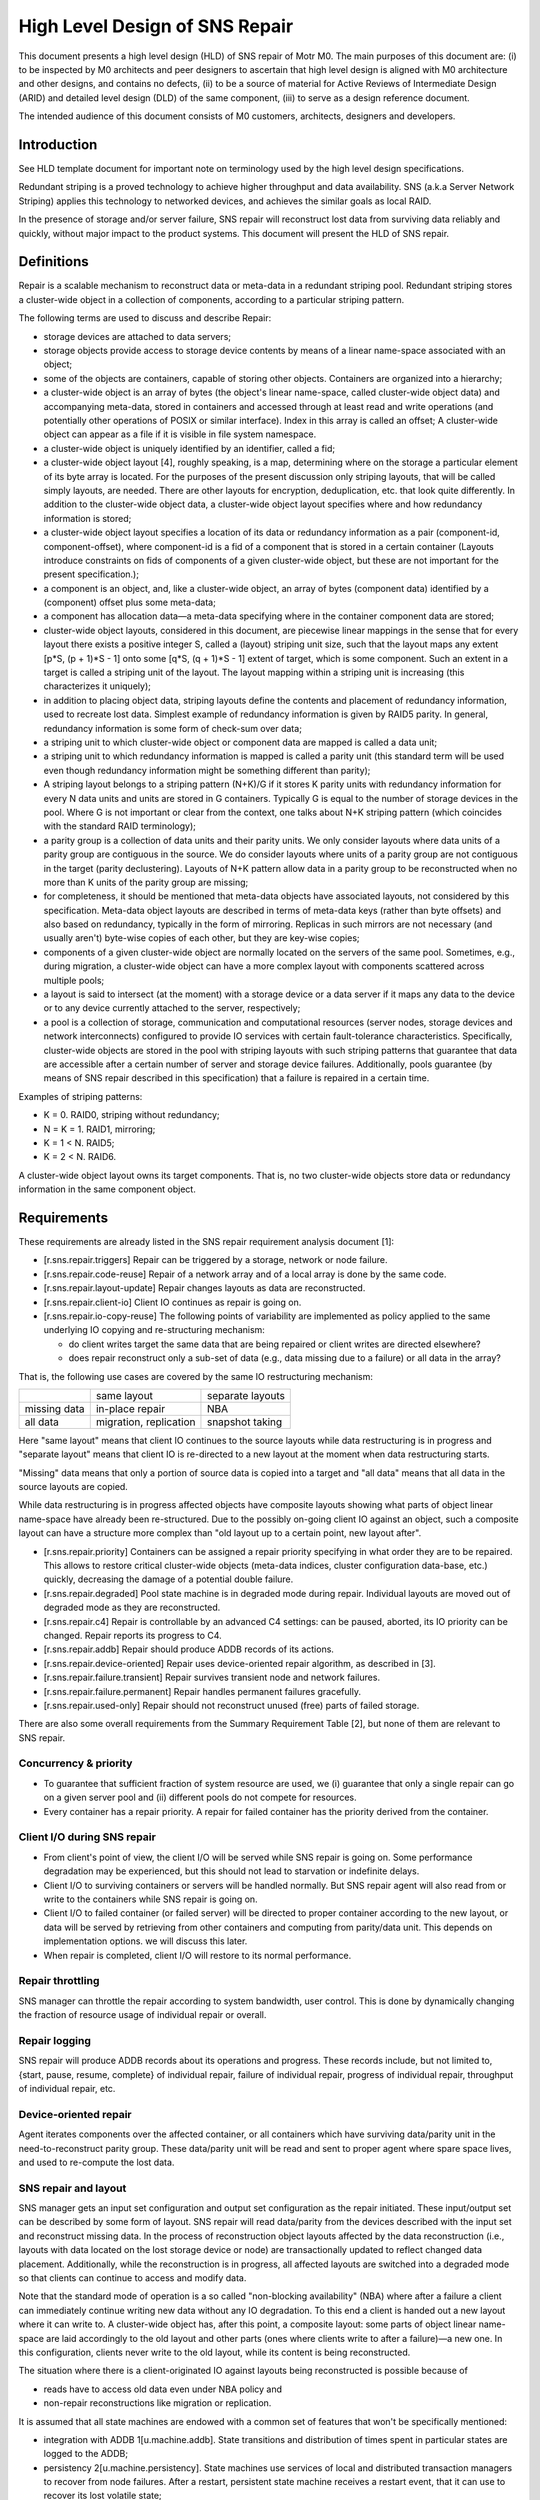 ==================================
High Level Design of SNS Repair
==================================

This document presents a high level design (HLD) of SNS repair of Motr M0. The main purposes of this document are: (i) to be inspected by M0 architects and peer designers to ascertain that high level design is aligned with M0 architecture and other designs, and contains no defects, (ii) to be a source of material for Active Reviews of Intermediate Design (ARID) and detailed level design (DLD) of the same component, (iii) to serve as a design reference document.

The intended audience of this document consists of M0 customers, architects, designers and developers.

*************
Introduction
*************

See HLD template document for important note on terminology used by the high level design specifications.

Redundant striping is a proved technology to achieve higher throughput and data availability. SNS (a.k.a Server Network Striping) applies this technology to networked devices, and achieves the similar goals as local RAID.

In the presence of storage and/or server failure, SNS repair will reconstruct lost data from surviving data reliably and quickly, without major impact to the product systems. This document will present the HLD of SNS repair.

*************
Definitions
*************

Repair is a scalable mechanism to reconstruct data or meta-data in a redundant striping pool. Redundant striping stores a cluster-wide object in a collection of components, according to a particular striping pattern.

The following terms are used to discuss and describe Repair:

- storage devices are attached to data servers;

- storage objects provide access to storage device contents by means of a linear name-space associated with an object;

- some of the objects are containers, capable of storing other objects. Containers are organized into a hierarchy;

- a cluster-wide object is an array of bytes (the object's linear name-space, called cluster-wide object data) and accompanying meta-data, stored in containers and accessed through at least read and write operations (and potentially other operations of POSIX or similar interface). Index in this array is called an offset; A cluster-wide object can appear as a file if it is visible in file system namespace.

- a cluster-wide object is uniquely identified by an identifier, called a fid; 

- a cluster-wide object layout [4], roughly speaking, is a map, determining where on the storage a particular element of its byte array is located. For the purposes of the present discussion only striping layouts, that will be called simply layouts, are needed. There are other layouts for encryption, deduplication, etc. that look quite differently. In addition to the cluster-wide object data, a cluster-wide object layout specifies where and how redundancy information is stored;

- a cluster-wide object layout specifies a location of its data or redundancy information as a pair (component-id, component-offset), where component-id is a fid of a component that is stored in a certain container (Layouts introduce constraints on fids of components of a given cluster-wide object, but these are not important for the present specification.);

- a component is an object, and, like a cluster-wide object, an array of bytes (component data) identified by a (component) offset plus some meta-data;

- a component has allocation data—a meta-data specifying where in the container component data are stored;

- cluster-wide object layouts, considered in this document, are piecewise linear mappings in the sense that for every layout there exists a positive integer S, called a (layout) striping unit size, such that the layout maps any extent [p*S, (p + 1)*S - 1] onto some [q*S, (q + 1)*S - 1] extent of target, which is some component. Such an extent in a target is called a striping unit of the layout. The layout mapping within a striping unit is increasing (this characterizes it uniquely);

- in addition to placing object data, striping layouts define the contents and placement of redundancy information, used to recreate lost data. Simplest example of redundancy information is given by RAID5 parity. In general, redundancy information is some form of check-sum over data;

- a striping unit to which cluster-wide object or component data are mapped is called a data unit;

- a striping unit to which redundancy information is mapped is called a parity unit (this standard term will be used even though redundancy information might be something different than parity);

- A striping layout belongs to a striping pattern (N+K)/G if it stores K parity units with redundancy information for every N data units and units are stored in G containers. Typically G is equal to the number of storage devices in the pool. Where G is not important or clear from the context, one talks about N+K striping pattern (which coincides with the standard RAID terminology);

- a parity group is a collection of data units and their parity units. We only consider layouts where data units of a parity group are contiguous in the source. We do consider layouts where units of a parity group are not contiguous in the target (parity declustering). Layouts of N+K pattern allow data in a parity group to be reconstructed when no more than K units of the parity group are missing;

- for completeness, it should be mentioned that meta-data objects have associated layouts, not considered by this specification. Meta-data object layouts are described in terms of meta-data keys (rather than byte offsets) and also based on redundancy, typically in the form of mirroring. Replicas in such mirrors are not necessary (and usually aren't) byte-wise copies of each other, but they are key-wise copies;

- components of a given cluster-wide object are normally located on the servers of the same pool. Sometimes, e.g., during migration, a cluster-wide object can have a more complex layout with components scattered across multiple pools;

- a layout is said to intersect (at the moment) with a storage device or a data server if it maps any data to the device or to any device currently attached to the server, respectively;

- a pool is a collection of storage, communication and computational resources (server nodes, storage devices and network interconnects) configured to provide IO services with certain fault-tolerance characteristics. Specifically, cluster-wide objects are stored in the pool with striping layouts with such striping patterns that guarantee that data are accessible after a certain number of server and storage device failures. Additionally, pools guarantee (by means of SNS repair described in this specification) that a failure is repaired in a certain time.

Examples of striping patterns:

- K = 0. RAID0, striping without redundancy;

- N = K = 1. RAID1, mirroring;

- K = 1 < N. RAID5;

- K = 2 < N. RAID6.

A cluster-wide object layout owns its target components. That is, no two cluster-wide objects store data or redundancy information in the same component object.

**************
Requirements
**************

These requirements are already listed in the SNS repair requirement analysis document [1]:

- [r.sns.repair.triggers] Repair can be triggered by a storage, network or node failure.

- [r.sns.repair.code-reuse] Repair of a network array and of a local array is done by the same code.

- [r.sns.repair.layout-update] Repair changes layouts as data are reconstructed.

- [r.sns.repair.client-io] Client IO continues as repair is going on.

- [r.sns.repair.io-copy-reuse] The following points of variability are implemented as policy applied to the same underlying IO copying and re-structuring mechanism:

  - do client writes target the same data that are being repaired or client writes are directed elsewhere?

  - does repair reconstruct only a sub-set of data (e.g., data missing due to a failure) or all data in the array?

That is, the following use cases are covered by the same IO restructuring mechanism:

+-------------------------------+---------------------------------------+--------------------------------------+
|                               |same layout                            |separate layouts                      |
+-------------------------------+---------------------------------------+--------------------------------------+
|missing data                   |in-place repair                        |NBA                                   |
+-------------------------------+---------------------------------------+--------------------------------------+
|all data                       |migration, replication                 |snapshot taking                       |
+-------------------------------+---------------------------------------+--------------------------------------+


Here "same layout" means that client IO continues to the source layouts while data restructuring is in progress and "separate layout" means that client IO is re-directed to a new layout at the moment when data restructuring starts.

"Missing" data means that only a portion of source data is copied into a target and "all data" means that all data in the source layouts are copied.

While data restructuring is in progress affected objects have composite layouts showing what parts of object linear name-space have already been re-structured. Due to the possibly on-going client IO against an object, such a composite layout can have a structure more complex than "old layout up to a certain point, new layout after".

- [r.sns.repair.priority] Containers can be assigned a repair priority specifying in what order they are to be repaired. This allows to restore critical cluster-wide objects (meta-data indices, cluster configuration data-base, etc.) quickly, decreasing the damage of a potential double failure.

- [r.sns.repair.degraded] Pool state machine is in degraded mode during repair. Individual layouts are moved out of degraded mode as they are reconstructed.

- [r.sns.repair.c4] Repair is controllable by an advanced C4 settings: can be paused, aborted, its IO priority can be changed. Repair reports its progress to C4.

- [r.sns.repair.addb] Repair should produce ADDB records of its actions.

- [r.sns.repair.device-oriented] Repair uses device-oriented repair algorithm, as described in [3].

- [r.sns.repair.failure.transient] Repair survives transient node and network failures.

- [r.sns.repair.failure.permanent] Repair handles permanent failures gracefully.

- [r.sns.repair.used-only] Repair should not reconstruct unused (free) parts of failed storage.

There are also some overall requirements from the Summary Requirement Table [2], but none of them are relevant to SNS repair.

Concurrency & priority
=======================

- To guarantee that sufficient fraction of system resource are used, we (i) guarantee that only a single repair can go on a given server pool and (ii) different pools do not compete for resources.

- Every container has a repair priority. A repair for failed container has the priority derived from the container.

Client I/O during SNS repair
=============================

- From client's point of view, the client I/O will be served while SNS repair is going on. Some performance degradation may be experienced, but this should not lead to starvation or indefinite delays.

- Client I/O to surviving containers or servers will be handled normally. But SNS repair agent will also read from or write to the containers while SNS repair is going on.

- Client I/O to failed container (or failed server) will be directed to proper container according to the new layout, or data will be served by retrieving from other containers and computing from parity/data unit. This depends on implementation options. we will discuss this later.

- When repair is completed, client I/O will restore to its normal performance.

Repair throttling
===================

SNS manager can throttle the repair according to system bandwidth, user control. This is done by dynamically changing the fraction of resource usage of individual repair or overall.

Repair logging
================

SNS repair will produce ADDB records about its operations and progress. These records include, but not limited to, {start, pause, resume, complete} of individual repair, failure of individual repair, progress of individual repair, throughput of individual repair, etc.

Device-oriented repair
============================

Agent iterates components over the affected container, or all containers which have surviving data/parity unit in the need-to-reconstruct parity group. These data/parity unit will be read and sent to proper agent where spare space lives, and used to re-compute the lost data.

SNS repair and layout
==========================

SNS manager gets an input set configuration and output set configuration as the repair initiated. These input/output set can be described by some form of layout. SNS repair will read data/parity from the devices described with the input set and reconstruct missing data. In the process of reconstruction object layouts affected by the data reconstruction (i.e., layouts with data located on the lost storage device or node) are transactionally updated to reflect changed data placement. Additionally, while the reconstruction is in progress, all affected layouts are switched into a degraded mode so that clients can continue to access and modify data.

Note that the standard mode of operation is a so called "non-blocking availability" (NBA) where after a failure a client can immediately continue writing new data without any IO degradation. To this end a client is handed out a new layout where it can write to. A cluster-wide object has, after this point, a composite layout: some parts of object linear name-space are laid accordingly to the old layout and other parts (ones where clients write to after a failure)—a new one. In this configuration, clients never write to the old layout, while its content is being reconstructed.

The situation where there is a client-originated IO against layouts being reconstructed is possible because of

- reads have to access old data even under NBA policy and

- non-repair reconstructions like migration or replication.

It is assumed that all state machines are endowed with a common set of features that won't be specifically mentioned:

- integration with ADDB 1[u.machine.addb]. State transitions and distribution of times spent in particular states are logged to the ADDB;

- persistency 2[u.machine.persistency]. State machines use services of local and distributed transaction managers to recover from node failures. After a restart, persistent state machine receives a restart event, that it can use to recover its lost volatile state;

- discoverability 3[u.machine.discoverability]. State machines can be discovered by the management tool;

- queuing 4[u.machine.queuing]. A state machine has a queue of incoming requests.

Copy machine initialization
===============================

A copy machine parameters are:

- an input set description. An input set consists of data and meta-data that the copy machine has to re-structure. Examples of input set description are:

  - data in a given container;

  - data in all cluster-wide objects, having a component in a given container;

  - data on a given storage device;

  - data in all cluster-wide objects, having a component in a container on a given storage device;

  - data on a given data server;

  - data in all cluster-wide objects, having a component in a container residing on a given data server;

  - data in a client or proxy volatile or persistent cache;

  - data from the operation records in a given segment of FOL;

  - data from all files in a given file-set.

Examples above are for data input sets specifying sources of data reconstruction process. Similarly, meta-data reconstruction uses copy machine operating on a meta-data input set. Meta-data input set describes a collection of meta-data in one or more meta-data containers:

- a collection of meta-data records in a certain meta-data table;

- a collection of meta-data records stored on a certain storage device;

- a collection of meta-data records pertaining to operations on objects in a given file-set;

- a collection of meta-data records in a certain segment of FOL, etc.

Present specification deals mostly with data reconstruction.

It is possible, for a given input set description, to efficiently estimate at what storage devices and at what servers the data from the set are located at the moment. A copy machine uses this information to start agents. The estimation must be conservative: it must include all the servers and devices where data from the set are, but may also include some other servers and devices. The assumption here is that estimation can be made simpler and cheaper at the expense of creating extra agents that will do nothing. The "at the moment" qualification of estimation is for the possibility of container migration. There are multiple possible strategies to deal with the latter:

- "lock" the container as part of estimation, so that migration is not possible while a copy machine uses the container;

- implement container migration as a 2-phase protocol 5 [u.container.migration.vote] where container users (in this case a copy machine) are first asked a permission to move a container;

- implement agents as part of container, migrated together with the later. When migration of a container completes, all its agents get migration event 6 [u.container.migration.call-back]. This is basically the same solution as the previous one, but implemented as part of a container framework.

In the case where a container is migrated by physically moving a storage device around, migration cannot be prevented and any solution of migration problem must deal with this (possibly by failing the copy machine). It is easy to see that an input set description is, essentially, a layout [4] of some kind. Its difference from a more typical file layout is that a file layout domain is a linear file offset name-space, whereas input set layout domain can be more complex: it addresses contents of multiple objects and also their redundancy information.

Input set specifies how data can be found in a certain container or a set of containers. In a typical case of SNS repair, input set specifies how data can be found in the device container (i.e., on a storage device). Other possibilities include input set referring to data containers or objects. These cases capture the cases where input data are compressed, encrypted or de-duplicated;

- priority assignment. A priority is assigned to every container in the input set, determining the order of restructuring;

- an output set description. Similarly to the input set description, an output set description indicates where re-structured data will be stored at. Examples of output set descriptions are:

  - a container;

  - a distributed spare space of a pool;

  - a file or file-set;

All the notes about input set descriptions apply to the output set descriptions.

- an aggregation function. An aggregation function maps input set description layout onto output set description layout domain. Examples of possible aggregation functions are:

  - identity function (for replication, migration, backup);

  - map striping units of a striping group in the input set layout to a striping unit in the output set layout (for repair);

  - map a byte extent of a file in a client data cache onto an equally sized extent in one of the file's component objects;

  - function mapping a block of input set data to its hash (de-duplication).
  
  Aggregation function specifies which parts of input set have to be accumulated before output data can be produced. Hence, aggregation function defines the restructuring data-flow and graph of agent-to-agent connections. A set of input parts that aggregation function maps to the same place in the output set is called an aggregation group. For example, striping units of the same parity group form aggregation group for repair, all blocks sharing the same de-duplication hash value form aggregation group for de-duplication;

- a transformation function. A transformation function changes aggregated data or meta-data before they are placed into output set. Examples of possible transformation functions are:

  - identity function (for replication, migration, backup);

  - XOR or higher Reed-Solomon codes for N+K striping layout repair;

  - compression or encryption algorithm.

Transformation function produces output data from a collection of all input data that aggregate function accumulates at a given point of output set layout domain. All transformations that we consider can be calculated by applying some function to each new portion of input set as it arrives, that is, it is never necessary to buffer all aggregated input data before calculating output.

An important optimisation is an opportunistic aggregation and transformation of data. For example, when a parity group having multiple units on the same server is reconstructed, XOR of these units can be calculated by the collecting agent on the server, without sending individual units over the network.

- resource consumption thresholds:

  - memory;

  - processor cycles;

  - storage bandwidth;

  - network bandwidth;

Resource thresholds can be adjusted dynamically.

- a set of call-backs that copy machine calls at certain conditions:

  - progress notifications:

  - enter: called when the copy machine starts re-structuring a part of its input set;

  - leave: called when the copy machine has completed re-structuring a part of its input set.

   A copy machine invokes notification call-backs at different granularities: when it starts or stops processing

  - the whole input set;

  - on a server;

  - on a storage device;

  - in a container;

  - a layout;

  - an aggregation group.

Copy machine operation
=======================

To describe the operation of a copy machine, the following definitions are convenient:

- copy packet: a chunk of input data traversing through the copy machine. A copy packet is created by a storage-in agent or a collecting agent and encapsulates information necessary to route the data through the machine's agents;

- next-agent(packet, agent): a function returning for a copy packet identity of the agent that has to process this packet next after the given agent. next-agent function determines the routing of copy packets through the copy machine. next-agent function is determined by the aggregation function; 

- aggregation-group(P) is an aggregation group to which packet P belongs;

- queue(P, A) is a function adding copy packet P to the incoming queue of next-agent(P, A), assuming that this queue is local, i.e., that A and next-agent(P, A) are located on the same node.

Persistent state
--------------------

A copy machine persistent state records processed parts of input set. In a typical case where input set description is defined as a meta-data iterator 7 [u.md.iterator] of some kind (like it is in all the examples given above), persistent copy machine state consists of extents in the iterator position space 8 [u.md.iterator.position]. Multiple disjoint processed extents can appear in input set because of the out-of-order processing of user IO requests. A natural persistent state structure is a B-tree of such extents 9 [u.TREE.SCHEMA.ADD] ST, keyed by starting position of an extent, with merge on insertion and split on deletion done as part of transaction undo. Note: or maybe without merging to avoid the complications of undo action failing. End note.

Each storage device, participating in data restructuring, holds its own copy of copy machine persistent state. This provides a natural level of copy machine fault tolerance, assuring that restructuring can proceed as long as data to restructure are available.

Resource management
----------------------

A copy machine deals with distributed resource consumption problem. For example, limitations on a fraction of storage device throughput that the copy machine can consume constrain the rate at which copy packets can be sent to the node. Such constraints are addressed by the generic M0 resource management infrastructure 10 [u.resource.generic]. Server nodes declare 11 [u.resource.declare] resources (memory, disk bandwidth, processor bandwidth) allocated for the particular copy machine instance. Other nodes grab 12 [u.resource.grab] portions of declared resources and cache 13 [u.RESOURCE.CACHEABLE] ST resources to submit copy packets.

Transactions
----------------

Restructuring of an aggregation group must be a distributed transaction. To achieve this, a copy packet P is tagged with a distributed transaction identifier which is a function of aggregation-group(P), so that all packets of the same group have the same transaction identifiers 14 [u.dtm.tid.generate]. Every agent processing the packet, places transaction record in FOL 15 [u.fol.record.custom] as usual part of transaction processing. In a typical scenario, where packet pipe-line contains only a single storage-out agent, redo-only transactions can be used.

FOL records of packet processing are pruned from the FOL as usual. On the undo phase of recovery, FOL is replayed and each node undoes local part of copy packet processing. On the redo recovery, an agent redoes packet processing, including forwarding the packet to other nodes, if versions match.

Copy machine call-backs are executed as part of the same transaction as the rest of packet processing.

- "component level locking" is achieved by taking lock on an extent of object data on the same server where these data are located; 

- time-stamp based optimistic concurrency control 

Independently of whether a cluster-wide object level locking model 16 [u.dlm.logical-locking], where data are protected by locks taken on cluster-wide object (these can be either extent locks taken in cluster-wide object byte offset name-space 17 [u.IO.EXTENT-LOCKING] ST or "whole-file" locks 18 [u.IO.MD-LOCKING] ST, or component level locking model, or time-stamping model is used, locks or time-stamps are served by a potentially replicated locking service running on a set of lock servers (a set that might be equal to the set of servers in the pool). The standard locking protocol as used by the file system clients would imply that all locks or time-stamps necessary for an aggregation group processing must be acquired before any processing can be done. This implies a high degree of synchronization between agents processing copy packets from the same aggregation group.

Fortunately, this ordering requirement can be weakened by making every agent to take (the same) required lock and assuming that lock manager recognizes, by comparing transaction identifiers, that lock requests from different agents are part of the same transaction and, hence, are not in conflict 19 [u.dlm.transaction-based].

Pool Machine
--------------

Pool machine is a replicated state machine [5], having replicas on all pool nodes. Each replica maintains the following state:

node : array of struct { id : node identity,

state : enum state };

device : array of struct { id : device identity,

state : enum state };

read-version : integer;

write-version : integer;

where state is enum { ONLINE, FAILED, OFFLINE, RECOVERING }. It is assumed that there is a function device-node() mapping device identity to the index in node[] corresponding to the node the device is currently attached to. The elements of the device[] array corresponding to devices attached to non-ONLINE nodes are effectively undefined (state transition function does not depend on them). To avoid mentioning this condition in the following, it is assumed that

device-node(device[i].id).state == ONLINE,

for any index i in device[] array, that is, devices attached to non-ONLINE nodes are excised from the state.

State transitions of a pool machine happen when the state is changed on a quorum 37 [u.quorum.consensus] of replicas. To describe state transitions the following derived state (that is not necessary actually stored on replicas) is introduced:

nr-nodes : number of elements in node[] array

nr-devices : number of elements in device[] array

nodes-in-state[S] : number of elements in node[] array with the state field equal to S

devices-in-state[S] : number of elements in device[] array with the state field equal to S

nodes-missing = nr-nodes - nodes-in-state[ONLINE]

devices-missing = nr-devices - devices-in-state[ONLINE]

In addition to the state described above, a pool is equipped with a "constant" (in the sense that its modifications are beyond the scope of the present design specification) configuration state including:

- max-node-failures : integer, a number of node failures that the pool tolerates;

- max-device-failures : integer, a number of storage device failures that the pool tolerates.

A pool is said to be a dud (Data possibly Unavailable or Damaged) when more device and node failed in it than the pool is configured to tolerate.

A pool state with nodes-missing = n and devices-missing = k is said to belong to a state class S(n, k), for example, any normal state belongs to the class S(0,0).

As part of changing its state, a pool machine interacts with external entities such as layout manager or client caches. During this interaction multiple failures, delays and concurrent pool machine state transitions might happen. In general it is impossible to guarantee that all external state will be updated by the time the pool machine reaches its target state. To deal with this, pool state contains a version vector, some components of which are increased on any state transition. All external requests to the pool (specifically, IO requests) are tagged with the version vector of the pool state the request issuer knows about. The pool rejects requests with incompatibly stale versions, forcing issuer to re-new its knowledge of the pool state. Separate read and write versions are used to avoid unnecessary rejections. E.g., read requests are not invalidated by adding a new device or a new server to the pool.

Server state machine
=======================

Persistent server state consists of its copy of the pool state.

On boot a server contacts a quorum of pool servers (counting itself) and updates its copy of the pool state. If recovery is necessary (unclean shutdown, server state as returned by the quorum is not OFFLINE), the server changes the pool state (through the quorum) to register that it is recovering. After the recovery of distributed transactions completes, the server changes the pool state to indicate that the server is now in ONLINE state (which must have been the server's pre-recovery state). See details in the State section.

Scalable IO

As described in the Logical specification, at the heart of SNS repair design is a copy machine: a mechanism for scalable data re-structuring. The same copy machine code can be used for variety of purposes, some described in certain detail in this document. One particularly important use of copy machine outside of SNS repair proper is a "normal" client IO.

In the simplest case, a client performs a non-cached write operation on a file. A very simple copy machine consisting of a single user-in agent reading data from the user space, a network-out agent sending data to the servers and a network-in and storage-out agents on the servers can be used. The input set description in this case consists of a single buffer in the user application address space or iovec vector describing a collection of such buffers. Output set description is similarly given by a extent or a vector of extents in the file layout. An obvious generalisation of this is a copy machine with multiple user-in agents copying segments of an input buffer in parallel. This design can utilise throughput of multiple processor cores at the expense of weakening POSIX failure semantics. The same applies for file read, with user-out agent(s) copying data to the user space.

Similar copy machines can be employed for cached IO, except that input set description is done in terms of local file layout (based on page cache indexing).

An alternative construction of a copy machine for cached IO is one with an input set description made directly in terms of cached data pages. This copy machine would be able to form copy packets containing data from multiple objects and multiple files. To unify this model with earlier described layout based input set descriptions, a client allocates a number of local containers and populates them with cached data. A copy machine sends out parts of these containers. With this approach, multi-object cached IO and container migration become instances of the same generic data re-structuring process, sharing the copy machine infrastructure.

An important advantage of copy machine based IO is a flexibility in data routing. The description of SNS repair above mentioned the possibility of partial aggregation of data on intermediate servers. In the case of client IO, the same mechanism makes it possible to route data through proxy nodes, including proxy servers and peer-to-peer clients. For example, an owning client can be selected for every parity group in a file with IO requests to this group being routed through this client. In addition to utilising client to client network bandwidth, this allows makes client to server operations more efficient because they would more likely be full-stripe ones.

**************
Conformance
**************

- [i.sns.repair.triggers] A pool machine registers with health layer its interest in hearing about device, node and network failures. When health layer notifies the pool machine about a failure, state transition happens44 and repair, if necessary, is triggered.

- [i.sns.repair.code-reuse] Local RAID repair is a special case of general repair. When a storage device fails in a way that requires only local repair, the pool machine records this failure as in general case and creates a copy engine to handle the repair. All agents of this machine are operating on the same node.

- [i.sns.repair.layout-update] When a pool state machine enters a non-normal state, it changes its version numbers. Clients attempting to do IO on layouts tagged with old version numbers, would have to re-fetch the pool state. Optionally, requests layout manager to proactively revoke all layouts intersecting with the failed device or node. Optionally, use copy machine "enter layout" progress call-back to revoke a particular layout. As part of re-fetching layouts, clients learn updated list of alive nodes and devices. This list is a parameter to layout. The layout IO engine uses this parameter to do IO in degraded mode47.

- [i.sns.repair.client-io] Client IO continues as repair is going on. This is achieved by re-directing clients to degraded layouts, so that clients collaborate with the copy machine in repair. After copy machine notifies pool machine of processing progress (through the "leave" progress call-back), repaired parts of layout48 are upgraded; 

- [i.sns.repair.priority] Containers can be assigned a repair priority specifying in what order they are to be repaired. Prioritization is part of the storage-in agent logic.

- [i.sns.repair.degraded] Pool state machine is in degraded mode during repair: described in the pool machine logical specification. Individual layouts are moved out of degraded mode as they are reconstructed: when copy machine is done with all components of a layout, it signals layout manager that layout can be upgraded (either lazily or by revoking all degraded layouts).

- [i.sns.repair.c4]

   - Repair is controllable by advanced C4 settings: can be paused, its IO priority can be changed. This is guaranteed by dynamically adjustable copy machine resource consumption thresholds. 

   - Repair reports its progress to C4. This is guaranteed by the standard state machine functionality. 

- [i.sns.repair.addb] Repair should produce ADDB records of its actions: this is a part of standard state machine functionality.

- [i.sns.repair.device-oriented] Repair uses device-oriented repair algorithm, as described in On-line Data reconstruction in Redundant Disk Arrays dissertation: this follows from the storage-in agent processing logic.

- [i.sns.repair.failure.transient] Repair survives transient node and network failures. After failed node restarts or network partitions heals, distributed transactions, including repair transactions created by copy machine are redone or undone to restore consistency. Due to the construction of repair transactions, recovery also restores repair to a consistent state, from which it can resume.

- [i.sns.repair.failure.permanent] Repair handles permanent failures gracefully. Repair updates file layouts with at the transaction boundary. Together with copy machine state replication, described in the Persistent state sub-section, this guarantees that repair can continue in the face of multiple failures.

- [i.sns.repair.used-only] Repair should not reconstruct unused (free) parts of failed storage: this is a property of a container based repair design.

********************
Dependencies
********************

- layouts

  - [r.layout.intersects]: it must be possible to efficiently find all layouts intersecting with a given server or a given storage device;

  - [r.layout.parameter.dead]: a list of failed servers and devices is a parameter to a layout formula;

  - [r.layout.degraded-mode]: layout IO engine does degraded mode IO if directed to do so by the layout parameters;

  - [r.layout.lazy-invalidation]: layout can be invalidated lazily, on a next IO request;

- DTM

  - [r.fol.record.custom] : custom FOL record type, with user defined redo and undo actions can be defined;

  - [r.dtm.intercept]: it is possible to execute additional actions in the context of a user-level transaction;

  - [r.dtm.tid.generate]: transaction identifiers can be assigned by DTM users;

- management tool

- RPC

  - [r.rpc.maximal.bulk-size]

  - [r.network.utilization]: an interface to estimate network utilization;

  - [r.rpc.pluggable]: it is possible to register a call-back to be called by the RPC layer to process a particular RPC type;

  - health and liveness layer:

  - [r.health.interest], [r.health.node], [r.health.device], [r.health.network] it is possible to register interest in certain failure event types (network, node, storage device) for certain system components (e.g., all nodes in a pool);

  - [r.health.call-back] liveness layer invokes a call-back when an event on interest happens;

  - [r.health.fault-tolerance] liveness layer is fault-tolerant. Call-back invocation is carried through the node and network failures;

  - [r.rpc.streaming.bandwidth]: optimally streamed RPCs can utilize at least 95% of raw network bandwidth;

  - [r.rpc.async]: there is an asynchronous RPC sending interface;

- DLM

  - [r.dlm.enqueue.async]: a lock can be enqueued asynchronously;

  - [r.dlm.logical-locking]: locks are taken on cluster-wide objects;

  - [r.dlm.transaction-based]: lock requests issued on behalf of transactions. Lock requests made on behalf of the same transaction are never in conflict;

- meta-data:

  - [u.md.iterator]: generic meta-data iterators, suitable for input set description;

  - [u.md.iterator.position]: meta-data iterators come with a totally ordered space of possible iteration positions;

- state machines:

  - [r.machine.addb]: state machines report statistics about their state transitions to ADDB;

  - [r.machine.persistence]: state machine can be made persistent and recoverable. Local transaction manager invokes restart event on persistent state machines after node reboots;

  - [r.machine.discoverability]: state machines can be discovered by c4;

  - [r.machine.queuing]: a state machine has a queue of incoming requests;

- containers:

  - [r.container.enumerate]: it is possible to efficiently iterate through the containers stored (at the moment) on a given storage device;

  - [r.container.migration.call-back]: a container notifies interested parties in its migration events;

  - [r.container.migration.vote]: container migration, if possible, includes a voting phase, giving interested parties an opportunity to prepare for the future migration;

  - [r.container.offset-order]: container offset order matches underlying storage device block ordering enough to make container offset ordered transfers optimal;

  - [r.container.read-ahead]: container do read-ahead;

  - [r.container.streaming.bandwidth]: large-chunk streaming container IO can utilize at least 95% of raw storage device throughput;

  - [r.container.async]: there is an asynchronous container IO interface;

- storage:

  - [r.storage.utilization]: an interface to measure a utilization a given device for a certain time period;

  - [r.storage.transfer-size]: an interface to determine maximal efficient request size of a given storage device;

  - [r.storage.intercept]: it should be possible to intercept IO requests targeting a given storage device;

- SNS:

  - [r.sns.trusted-client] (constraint): only trusted clients can operate on SNS objects;

- miscellaneous:

  - [r.processor.utilization]: an interface to measure processor utilization for a certain time period;

- resource management:

  - [r.resource.generic]: resource management infrastructure is generic enough to implement copy machine resource limits;

- quorum:

  - [r.quorum.consensus]: quorum based consensus mechanism is needed;

  - [r.quorum.read]: read access to quorum decisions is needed;
  
***************
Security Model
***************

Network
=======

It is assumed that messages exchanged over the network are signed so that a message sender can be established reliably. Under this condition, nodes cannot impersonate each other.

Servers
========

Present design provides very little protection against a compromised server. While compromised storage-in or network agents can be detected by using striping redundancy information, there is no way to independently validate the output of a collecting agent or check that storage-out agent in fact wrote the right data to the storage. This issue is, in general, unavoidable, as long as output set can be non-redundant.

Deeper problem is due to servers collaborating in distributed transactions. Given that transaction identifiers used by the copy machine are generated by a known method, a server can check that server-to-server requests it receives are from well-formed transactions and a malicious server cannot wreak chaos by initiating malformed transactions. What is harder to counter is a server not sending requests that it must send according to the copying algorithm. We assume that the worst thing that can happen when a server delays or omits certain messages is that corresponding transaction will eventually be aborted and undone. Unresponsive server is evicted from the cluster and pool handles this as a server failure. This still doesn't guarantee progress, because the server might immediately re-join the cluster only to sabotage more transactions.

Clients
=========

The fundamental difference between a server and a client is that the latter cannot, in general, be replicated, because it runs arbitrary code outside of M0 control. While well-formedness of client supplied transactions and client liveness can be checked with some effort, there is no obvious way to verify that a client calculates redundancy information correctly, without sacrificing system performance to a considerable degree. It is, hence, posited that SNS operations, including client interaction with repair machinery, can originate only from the trusted clients.

Others
=======

SNS repair interacts with and depends on variety of core distributed M0 services including liveness layer, lock servers, distributed transaction manager and management tool. Security concerns for such services should be addressed generically and are beyond the scope of the present design.

Issues
=======
It is in no way clear that the analysis above is any close to exhaustive. A formal security model is required.

************
Refinement
************

- copy machine

  - input set

    - estimate servers

    - estimate devices

    - efficiently enumerate all containers an input set has on a given device

    - input set vs. container migration

    - efficient check of whether given container contains data from an input set

    - efficiently enumerate all data extents common between an input set and a container

    - processed extents of an input set can be efficiently and compactly coded by an agent

  - agents creation is inexpensive

  - resource thresholds can be adjusted dynamically, agents should be notified about new thresholds





